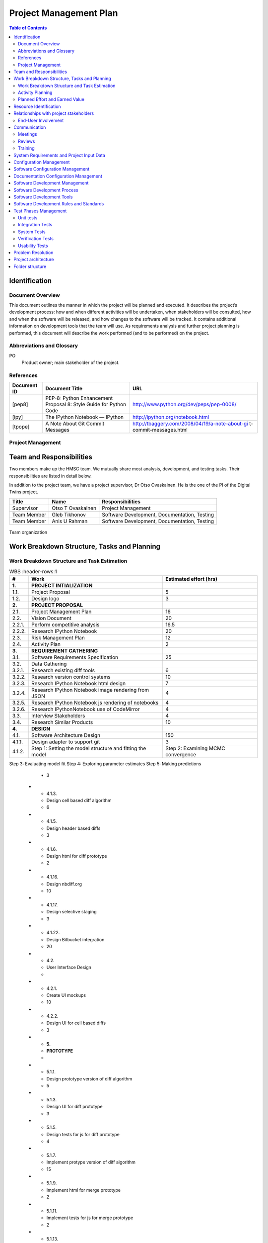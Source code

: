 =======================
Project Management Plan
=======================

.. contents:: Table of Contents

Identification
--------------

Document Overview
~~~~~~~~~~~~~~~~~

This document outlines the manner in which the project will be planned 
and executed. It describes the project’s development process: how and 
when different activities will be undertaken, when stakeholders will be 
consulted, how and when the software will be released, and how changes 
to the software will be tracked. It contains additional information on 
development tools that the team will use. As requirements analysis and 
further project planning is performed, this document will describe the 
work performed (and to be performed) on the project.

Abbreviations and Glossary
~~~~~~~~~~~~~~~~~~~~~~~~~~

PO
  Product owner; main stakeholder of the project.

  
References
~~~~~~~~~~

.. Provide references to all internal and external documents. External
.. references will include industrial standards.   Document identifier 
.. Document title

+--------------+--------------------+------------------------------------------------+
| **Document** | **Document Title** | **URL**                                        |
| **ID**       |                    |                                                |
+==============+====================+================================================+
| [pep8]       | PEP-8: Python      | http://www.python.org/dev/peps/pep-0008/       |
|              | Enhancement        |                                                |
|              | Proposal 8: Style  |                                                |
|              | Guide for Python   |                                                |
|              | Code               |                                                |
+--------------+--------------------+------------------------------------------------+
| [ipy]        | The IPython        | http://ipython.org/notebook.html               |
|              | Notebook — IPython |                                                |
+--------------+--------------------+------------------------------------------------+
| [tpope]      | A Note About Git   | http://tbaggery.com/2008/04/19/a-note-about-gi |
|              | Commit Messages    | t-commit-messages.html                         |
+--------------+--------------------+------------------------------------------------+

Project Management
~~~~~~~~~~~~~~~~~~

.. This section provides the organizational structure of HMSC and the
.. responsibilities assigned to the various members of the team.

Team and Responsibilities
-------------------------

.. Describe the team, possibly with a diagram of its organization.

Two members make up the HMSC team. We mutually share most analysis,
development, and testing tasks. Their responsibilities are listed 
in detail below.

In addition to the project team, we have a project supervisor, Dr
Otso Ovaskainen. He is the one of the PI of the Digital Twins project.

+----------------+------------+-----------------------+
| **Title**      | **Name**   | **Responsibilities**  | 
+================+============+=======================+
| Supervisor     | Otso T     | Project Management    |
|                | Ovaskainen |                       |
+----------------+------------+-----------------------+
| Team Member    | Gleb       | Software Development, |
|                | Tikhonov   | Documentation,        |
|                |            | Testing               |
+----------------+------------+-----------------------+
| Team Member    | Anis U     | Software Development, |
|                | Rahman     | Documentation,        |
|                |            | Testing               |
+----------------+------------+-----------------------+

.. _orgchart:

.. figure:: images/orgchart.png
  :align: center

  Team organization
   
Work Breakdown Structure, Tasks and Planning
--------------------------------------------

.. Through a table or otherwise, describe the tasks involved in the
.. development of your project. Through a diagram, describe your activity
.. planning.

Work Breakdown Structure and Task Estimation
~~~~~~~~~~~~~~~~~~~~~~~~~~~~~~~~~~~~~~~~~~~~

.. list-table:: WBS
  :header-rows:1

  * - **\#**
    -  **Work**
    -  **Estimated effort (hrs)**
  * - **1.**
    -  **PROJECT INTIALIZATION**
    -  
  * - 1.1.
    -  Project Proposal
    -  5
  * - 1.2.
    -  Design logo
    -  3
  * - **2.**
    -  **PROJECT PROPOSAL**
    -  
  * - 2.1.
    -  Project Management Plan
    -  16
  * - 2.2.
    -  Vision Document
    - 20
  * - 2.2.1.
    -  Perform competitive analysis
    -  16.5
  * - 2.2.2.
    -  Research IPython Notebook
    -  20
  * - 2.3.
    -  Risk Management Plan
    -  12
  * - 2.4.
    -  Activity Plan
    -  2
  * - **3.**
    -  **REQUIREMENT GATHERING**
    -  
  * - 3.1.
    -  Software Requirements Specification
    -  25
  * - 3.2.
    -  Data Gathering
    -  
  * - 3.2.1.
    -  Research existing diff tools
    -  6
  * - 3.2.2.
    -  Research version control systems
    -  10
  * - 3.2.3.
    -  Research IPython Notebook html design
    -  7
  * - 3.2.4.
    -  Research IPython Notebook image rendering from JSON
    -  4
  * - 3.2.5.
    -  Research IPython Notebook js rendering of notebooks
    -  4
  * - 3.2.6.
    -  Research IPythonNotebook use of CodeMirror
    -  4
  * - 3.3.
    -  Interview Stakeholders
    -  4
  * - 3.4.
    -  Research Similar Products
    -  10
  * - **4.**
    -  **DESIGN**
    -  
  * - 4.1.
    -  Software Architecture Design
    -  150
  * - 4.1.1.
    -  Design adapter to support git
    -  3
  * - 4.1.2.
    -  Step 1: Setting the model structure and fitting the model
    -  Step 2: Examining MCMC convergence
Step 3: Evaluating model fit
Step 4: Exploring parameter estimates
Step 5: Making predictions
    -  3
  * - 4.1.3.
    -  Design cell based diff algorithm
    -  6
  * - 4.1.5.
    -  Design header based diffs
    -  3
  * - 4.1.6.
    -  Design html for diff prototype
    -  2
  * - 4.1.16.
    -  Design nbdiff.org
    -  10
  * - 4.1.17.
    -  Design selective staging
    -  3
  * - 4.1.22.
    -  Design Bitbucket integration
    -  20
  * - 4.2.
    -  User Interface Design
    - 
  * - 4.2.1.
    -  Create UI mockups
    -  10
  * - 4.2.2.
    -  Design UI for cell based diffs
    -  3
  * - **5.**
    -  **PROTOTYPE**
    -  
  * - 5.1.1.
    -  Design prototype version of diff algorithm
    -  5
  * - 5.1.3.
    -  Design UI for diff prototype
    -  3
  * - 5.1.5.
    -  Design tests for js for diff prototype
    -  4
  * - 5.1.7.
    -  Implement protype version of diff algorithm
    -  15
  * - 5.1.9.
    -  Implement html for merge prototype
    -  2
  * - 5.1.11.
    -  Implement tests for js for merge prototype
    -  2
  * - 5.1.13.
    -  Perform usability testing of prototype
    -  5
  * - **6.**
    -  **SOFTWARE DEVELOPMENT**
    -  
  * - 6.1.
    - Development
    -  
  * - 6.1.1.
    -  Implement nbdiff.org
    -  20
  * - **7.**
    -  **TESTING AND QUALITY ASSURANCE**
    -  
  * - 7.1.
    -  Test Plan
    -  
  * - 7.1.1.
    -  Design tests for adapter to support git
    -  5
  * - 7.2.
    -  Unit Testing
    -  
  * - 7.2.1.
    -  Implement tests for adapter to support git
    -  12
  * - 7.3.
    -  User Interface Testing
    -  
  * - 7.3.1.
    -  Perform usability testing
    -  20
  * - **8.**
    -  **INTEGRATION**
    -  
  * - 8.1.
    -  Integration Testing
    -  25
  * - **9.**
    -  **DEPLOYMENT/ROLLOUT**
    -  
  * - 9.1.
    -  Define Configuration and Readme Files
    -  4
  * - 9.2.
    -  Define Online Help
    -  
  * - 9.2.1.
    -  Documentation for nbdff-docs.readthedocs.org
    -  25
  * - 9.3.
    -  Installation and User Guide
    -  
  * - 9.3.1.
    -  Document installation instructions
    -  12
  * - 9.3.2.
    -  Document user guide
    -  10
  * - 9.4.
    -  Maintain and Update Documentation
    -  69
  * - **10.**
    - **PROJECT PLANNING**
    - 
  * - 10.1.
    -  Team Meetings
    -  196
  * - 10.2.
    -  Stakeholder Meetings
    -  98

Activity Planning
~~~~~~~~~~~~~~~~~

At the beginning of each release cycle (see “Software Development
Process” below) we will work with our stakeholder to determine the
features that will be developed in that cycle. They will be chosen based
on stakeholder opinion, and their relative value and risk;
high-risk/high-value features will be developed before
low-risk/low-value features.

We will incorporate feedback from each release of our software into the
planning for our next release, adjusting the project requirements
accordingly.

The general approach to activity planning is described in the following
diagram; it should not be taken as an outline of our specific project.

.. _gantt:

.. figure:: images/iidevgantt.png
  :align: center

Activity planning and development model example (image from
http://upload.wikimedia.org/wikipedia/commons/0/05/Development-iterative.gif)

See the *Activity Plan*

Planned Effort and Earned Value
~~~~~~~~~~~~~~~~~~~~~~~~~~~~~~~~

.. list-table:: WBS
  :header-rows:1

  * - 
    - **M1**
    - **M2** 
    - **M3**
    - **M4** 
    - **M5** 
    - **M6** 
  * - Planned effort (hrs)
    - 196.5
    - 378
    - 217
    - 358
    - 245
    - 215
  * - Actual effort (hrs)
    - 295
    - 337
    - 247
    - 358
    - 452
    - 396
  * - Earned value (hrs)
    - 196.5
    - 378
    - 192
    - 202
    - 359
    - 282
    
See *Hour Tracking* for detailed breakdown of Actual Effort
    
Resource Identification
-----------------------

No additional resources beyond the project team’s effort and the
resources granted to us by the capstone course are needed.

Relationships with project stakeholders
---------------------------------------

End-User Involvement
~~~~~~~~~~~~~~~~~~~~

.. Describe how end-users are involved in the development of the software:
.. meetings, reviews, feedback etc.

As our project will be an open source project, many end-users will
choose to give feedback on the GitHub issue tracker and mailing list,
before and after releases. We will also solicit feedback from the
IPython community while establishing our requirements and throughout the
development process — this will be done through the IPython mailing
list.

However, not all users are connected to the online IPython community —
particularly the ones that our stakeholder Greg Wilson would like to
target (scientists with little skill in software engineering). We will
involve these users once we have a release of the software. In
particular, we will involve them in a usability test (which we will
describe in our test plan document.)

Greg Wilson also uses the IPython Notebook himself, so the information
he provides us with will be similar to that of other end-users.

Communication
-------------

Meetings
~~~~~~~~

.. What meetings you organize during development and what is expected to
.. happen during them.

-  Initial PO meeting: We will meet our PO in person and discuss project
   requirements and goals.
-  Weekly PO meeting: We will discuss the project’s progress weekly with
   our PO in a remote meeting. We will discuss the features in progress;
   our progress towards the next release; and perform requirements
   analysis.
-  Post-release meeting: We will discuss a release of the software after
   it is published.

Reviews
~~~~~~~

.. Describe what kinds of reviews are organized during the project such as
.. design reviews, tests, code reviews etc. and what happens in these
.. reviews.

-  Code Review: Code review will be done on every pull request (i.e.,
   code change).

   -  At least one developer other than the author will review the code
      change.
   -  The reviewer(s) will annotate the code with their comments.
   -  The developer will revise their pull request to satisfy the
      reviewer.
   -  The reviewer will merge the code change into the main repository.

-  Design Review: New features will be discussed in the GitHub issue
   tracker. Feedback will be solicited from interested stakeholders.
-  Release Candidates (RCs): before each release, a release candidate
   version will be provided to the public for review. This will provoke
   feedback of various kinds.

Training
~~~~~~~~

.. Describe the training, if any, of the people involved in the project.

We started training during the summer to learn both python and
javascript by assigning two to three chapter from both programming
languages to be read by set deadlines. We would have meetings to review
the topics that had been covered in the readings and discuss if we had
any difficulties. We intend to continue this training throughout the
semester to ensure that we continue to learn both programming languages
so that we produce high quality code.

System Requirements and Project Input Data
------------------------------------------

Configuration Management
-----------------------------

Software Configuration Management
---------------------------------

.. What kind of configuration management tool is used, how and when the
.. database is saved etc

We will use Git for software configuration management. Each change to
the software will be captured in a commit on the developer’s computer.
These changes will then be uploaded to GitHub for review and merging
into the master branch.

Each commit contains a description of the change. We will follow the
recommendations found on Tim Pope’s blog post on the
subject \ `[tpope] <http://tbaggery.com/2008/04/19/a-note-about-git-commit-messages.html>`__ and
enforce the rules during code review.

Documentation Configuration Management
--------------------------------------

.. Describe how you manage all documents produced, received and delivered
.. during the project.

We will use Git and GitHub
(https://github.com/tarmstrong/nbdiff-docs) to track our documents as we
produce and receive them. This will also track changes to the documents.

Software Development Management
-------------------------------

Software Development Process
----------------------------

.. Describe and justify the development model you will adopt. Include a
.. (tentative) list of minor and major milestones. For SOEN490 you are
.. expected to deliver an interim report upon reaching a major milestone.*

Our development process will be based on an iterative and incremental
model. The rationale for this choice is:

-  We wish to release functioning subsets of the final system to
   stakeholders early in the project.
-  We wish to gather feedback from stakeholders in order to adjust our
   requirements and design.
-  We wish to improve project quality by revisiting previously released
   artifacts including source code and documentation.
-  We wish to reduce project risk by implementing high-risk, high-value
   requirements first or based on the order our stakeholder prefers.

We have split the project into six major milestones spaced 5 weeks
apart. These will have equal portions of the budget allocated to them.
Each milestone will consist of a (public) release of the functioning
software and a release of updated documents to the course coordinator.
Minor milestones will be one week before each major milestone and the
output will be a release candidate of the software.

+-----------------+----------------------+
| **Milestone**   | **Milestone Date**   |
+=================+======================+
| M1              | 2013-10-21           |
+-----------------+----------------------+
| M2              | 2013-11-25           |
+-----------------+----------------------+
| M3              | 2013-12-23           |
+-----------------+----------------------+
| M4              | 2014-02-03           |
+-----------------+----------------------+
| M5              | 2014-03-03           |
+-----------------+----------------------+
| M6              | 2014-03-31           |
+-----------------+----------------------+

Software Development Tools
--------------------------

.. Describe  the environment (hardware and software, such as IDE), the
.. software configuration and all other tools (and their versions) that you
.. deploy in this project. For SOEN490: Because of the nature of this
.. exercise, there are restrictions on what you are allowed to reuse. For
.. example, you may reuse libraries, but you may not reuse entire services.
.. Please confirm with your instructor.

The following is a list of the main tools we will use while developing
this project. We will add tools to this document as we discover which
are effective for our process.

-  Git: Git is a distributed version control system for source code.
-  GitHub: is a hosting service for Git that provides a web-based
   interface to various Git features, and includes issue trackers and
   release hosting.
-  Python: is the programming language that the IPython notebook is
   written in. In order to be compatible with the Notebook’s development
   process, we will also adopt Python for our tool.

   -  Nosetests: is a unit testing tool for Python.
   -  PyFlakes: is a tool for automatically checking our Python code
      against the PEP-8 standard [pep8].
   -  Mock: is a library for mocking objects in unit tests for Python.

-  JavaScript: is the programming language supported by all major web
   browsers. Since our interface will likely be web-based, we will need
   to use this language to provide an interactive UI.

   -  Chrome Developer Tools provide a Javascript debugger and a log.
   -  PhantomJS provides a headless testing environment that mimics a
      web browser.
   -  Selenium will be used to test the web-based UI.
   -  QUnit is a unit-testing framework for Javascript.
   -  JSLint for JS quality control: http://www.jslint.com/ .

-  Chrome: Our web-based UI will targeted towards Chrome.
-  Documentation:

   -  `Epydoc <http://epydoc.sourceforge.net/>`__ is a tool to
      automatically generate API documentation from Python source code.
   -  Sphinx: is a widely-used documentation system for Python. This
      will be useful for manually written documentation (including
      installation instructions, tutorials, etc.)

-  TravisCI (https://travis-ci.org/): is a free, online continuous
   integration service that runs automated tests, checks code coverage,
   and checks code quality every time a patch is submitted to a project.
   This will be used to provide automatic verification of pull requests
   to aid reviewers.
-  GitHub: is a free, online service for code hosting, code review,
   issue/bug tracking, and release management.

Software Development Rules and Standards
----------------------------------------

For our source code (both functional code and test code), we will adhere
to the following standards. Where possible, we will use a tool to
automatically verify that our code adheres to the standard. We will also
verify this through our code reviews.

-  Coding standard for Python: PEP-8 [pep8]
-  Enforced by PyFlakes: https://pypi.python.org/pypi/pyflakes
-  JavaScript JSLint coding standard
-  Enforced by the JSLint tool: http://www.jslint.com/

For architectural documentation, we will use the Unified Modeling
Language (UML).

Test Phases Management
----------------------

Unit tests
~~~~~~~~~~

New patches to the system will be required to include unit tests where
appropriate. Patches related to bugs will be required to include
regression tests where appropriate.

Our coverage goals are:

-  Python: statement coverage of at least 60%
-  JavaScript: code coverage tools for JavaScript are immature. Thus we
   will not track our JavaScript code coverage numerically. We will
   instead use our judgement when reviewing additions to the code base
   and request additional tests when necessary.

Integration Tests
~~~~~~~~~~~~~~~~~

To test multiple components of the software, we will use the unit
testing frameworks listed above when the integration is between
components in a shared language. In the case of testing integration
between JavaScript and Python components, we will use Selenium, a
browser automation tool.

System Tests
~~~~~~~~~~~~

Before each release of our software, we will perform manual testing of
the full system on the target platforms. This will be described in our
test plan document.

Where possible, system tests will be scripted with Selenium to ensure
reproducible results.

Verification Tests
~~~~~~~~~~~~~~~~~~

.. Describe how verification tests are (will be) managed. For example you
.. may split verification tests in two phases: alpha and beta.

A week before each release of our software, we will release a “Release
Candidate” (RC) version of our release in order to solicit early
feedback before publishing the final release. This will provide users a
chance to test the tool in their own environments.

Usability Tests
~~~~~~~~~~~~~~~

We will perform usability tests according to our test plan document.

Problem Resolution
------------------

.. Describe how feature requests, change requests, bug reports, questions
.. nd generally anything that is originating outside the team will be
.. handled.

We will use GitHub’s issue tracking to handle all feature requests,
change requests, inquiries, questions as well as to report bugs.
Using GitHub’s tracking feature, issues will be opened when a matter is
raised. GitHub allows us to create custom categories to easily classify
our issues. This will allow us to filter through the different requests,
inquiries and/or bugs. We will also be able to assign issues to
different individuals based on who is more qualified to handle the given
issue. Comments can be left on issues, allowing for discussion and
problem solving among other team members, as well as status updates on
the given issue. Finally, once an issue is resolved, the issue can be
closed, allowing us to easily track which issues remain.

Project architecture
--------------------

.. _orgchart:

.. figure:: source/hmsc-arch.png
  :align: center


Folder structure
----------------

The directory structure of your new project looks like this: 

```
├── LICENSE
├── Makefile           <- Makefile with commands like `make data` or `make train`
├── README.md          <- The top-level README for developers using this project.
├── data
│   ├── external       <- Data from third party sources.
│   ├── interim        <- Intermediate data that has been transformed.
│   ├── processed      <- The final, canonical data sets for modeling.
│   └── raw            <- The original, immutable data dump.
│
├── docs               <- A default Sphinx project; see sphinx-doc.org for details
│
├── models             <- Trained and serialized models, model predictions, or model summaries
│
├── notebooks          <- Jupyter notebooks. Naming convention is a number (for ordering),
│                         the creator's initials, and a short `-` delimited description, e.g.
│                         `1.0-jqp-initial-data-exploration`.
│
├── references         <- Data dictionaries, manuals, and all other explanatory materials.
│
├── reports            <- Generated analysis as HTML, PDF, LaTeX, etc.
│   └── figures        <- Generated graphics and figures to be used in reporting
│
├── requirements.txt   <- The requirements file for reproducing the analysis environment, e.g.
│                         generated with `pip freeze > requirements.txt`
│
├── setup.py           <- makes project pip installable (pip install -e .) so src can be imported
├── src                <- Source code for use in this project.
│   ├── __init__.py    <- Makes src a Python module
│   │
│   ├── data           <- Scripts to download or generate data
│   │   └── make_dataset.py
│   │
│   ├── features       <- Scripts to turn raw data into features for modeling
│   │   └── build_features.py
│   │
│   ├── models         <- Scripts to train models and then use trained models to make
│   │   │                 predictions
│   │   ├── predict_model.py
│   │   └── train_model.py
│   │
│   └── visualization  <- Scripts to create exploratory and results oriented visualizations
│       └── visualize.py
│
└── tox.ini            <- tox file with settings for running tox; see tox.readthedocs.io
```
